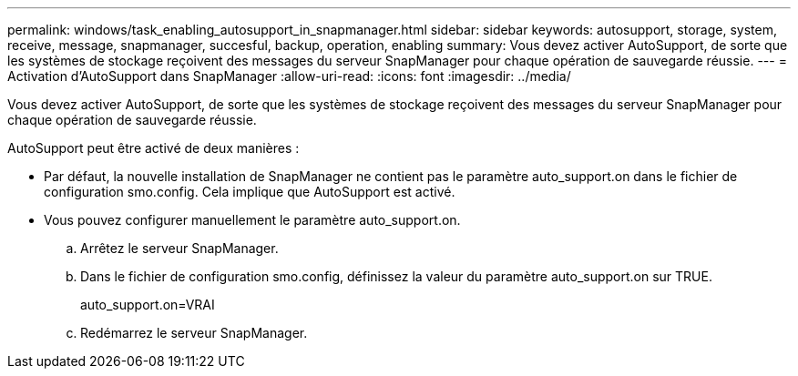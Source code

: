 ---
permalink: windows/task_enabling_autosupport_in_snapmanager.html 
sidebar: sidebar 
keywords: autosupport, storage, system, receive, message, snapmanager, succesful, backup, operation, enabling 
summary: Vous devez activer AutoSupport, de sorte que les systèmes de stockage reçoivent des messages du serveur SnapManager pour chaque opération de sauvegarde réussie. 
---
= Activation d'AutoSupport dans SnapManager
:allow-uri-read: 
:icons: font
:imagesdir: ../media/


[role="lead"]
Vous devez activer AutoSupport, de sorte que les systèmes de stockage reçoivent des messages du serveur SnapManager pour chaque opération de sauvegarde réussie.

AutoSupport peut être activé de deux manières :

* Par défaut, la nouvelle installation de SnapManager ne contient pas le paramètre auto_support.on dans le fichier de configuration smo.config. Cela implique que AutoSupport est activé.
* Vous pouvez configurer manuellement le paramètre auto_support.on.
+
.. Arrêtez le serveur SnapManager.
.. Dans le fichier de configuration smo.config, définissez la valeur du paramètre auto_support.on sur TRUE.
+
auto_support.on=VRAI

.. Redémarrez le serveur SnapManager.




